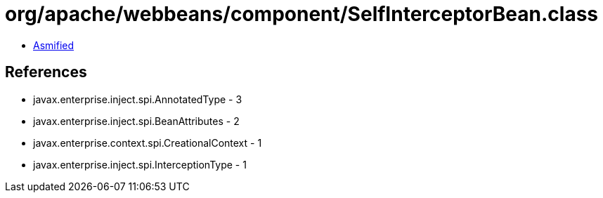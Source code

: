= org/apache/webbeans/component/SelfInterceptorBean.class

 - link:SelfInterceptorBean-asmified.java[Asmified]

== References

 - javax.enterprise.inject.spi.AnnotatedType - 3
 - javax.enterprise.inject.spi.BeanAttributes - 2
 - javax.enterprise.context.spi.CreationalContext - 1
 - javax.enterprise.inject.spi.InterceptionType - 1
